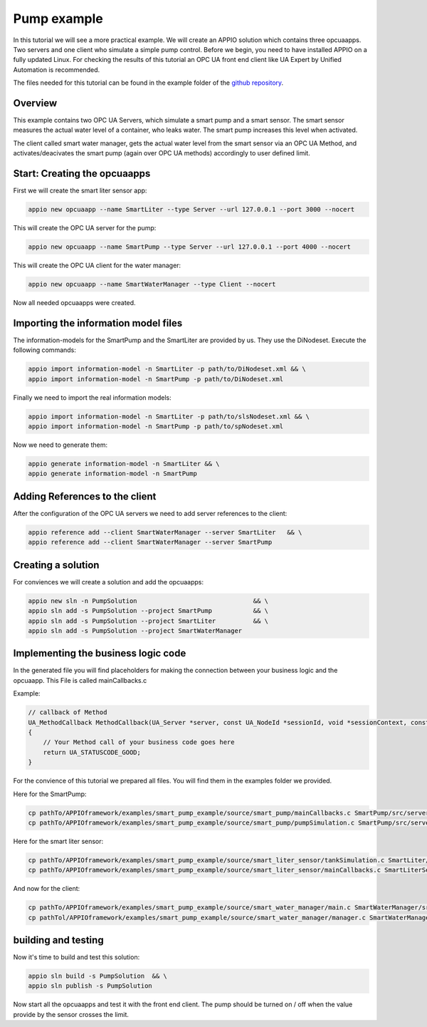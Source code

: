 .. _smartpump_reference:

==============
Pump example
==============

In this tutorial we will see a more practical example. We will create an APPIO solution which contains three opcuaapps. Two servers and one client who simulate a simple pump control.
Before we begin, you need to have installed APPIO on a fully updated Linux. For checking the results of this tutorial an OPC UA front end client like UA Expert by Unified Automation is recommended.

The files needed for this tutorial can be found in the example folder of the `github repository <https://github.com/appioframework/APPIO-Terminal.git>`_.


***************************
Overview
***************************

This example contains two OPC UA Servers, which simulate a smart pump and a smart sensor. The smart sensor measures the actual water level of a container, who leaks water. The smart pump increases this level when activated.

The client called smart water manager, gets the actual water level from the smart sensor via an OPC UA Method, and activates/deacivates the smart pump (again over OPC UA methods) accordingly to user defined limit.
 
.. image:: images/slndetailedview.png

.. image:: images/slnlegend.png
   :scale: 40 %

*****************************
Start: Creating the opcuaapps
*****************************

First we will create the smart liter sensor app:

.. code-block:: bash

   appio new opcuaapp --name SmartLiter --type Server --url 127.0.0.1 --port 3000 --nocert

This will create the OPC UA server for the pump:

.. code-block:: bash

   appio new opcuaapp --name SmartPump --type Server --url 127.0.0.1 --port 4000 --nocert

This will create the OPC UA client for the water manager:

.. code-block:: bash

   appio new opcuaapp --name SmartWaterManager --type Client --nocert

Now all needed opcuaapps were created.

*************************************
Importing the information model files 
*************************************

The information-models for the SmartPump and the SmartLiter are provided by us. They use the DiNodeset. Execute the following commands:

.. code-block:: bash

   appio import information-model -n SmartLiter -p path/to/DiNodeset.xml && \
   appio import information-model -n SmartPump -p path/to/DiNodeset.xml


Finally we need to import the real information models:

.. code-block:: bash

   appio import information-model -n SmartLiter -p path/to/slsNodeset.xml && \
   appio import information-model -n SmartPump -p path/to/spNodeset.xml

Now we need to generate them:

.. code-block:: bash

   appio generate information-model -n SmartLiter && \
   appio generate information-model -n SmartPump 

*******************************
Adding References to the client
*******************************

After the configuration of the OPC UA servers we need to add server references to the client:

.. code-block:: bash

   appio reference add --client SmartWaterManager --server SmartLiter   && \
   appio reference add --client SmartWaterManager --server SmartPump  

*******************************
Creating a solution
*******************************

For conviences we will create a solution and add the opcuaapps:

.. code-block:: bash

   appio new sln -n PumpSolution                               && \
   appio sln add -s PumpSolution --project SmartPump           && \
   appio sln add -s PumpSolution --project SmartLiter          && \
   appio sln add -s PumpSolution --project SmartWaterManager  

************************************
Implementing the business logic code
************************************

In the generated file you will find placeholders for making the connection between your business logic and the opcuaapp. This File is called mainCallbacks.c

Example:

.. code-block:: c

   // callback of Method
   UA_MethodCallback MethodCallback(UA_Server *server, const UA_NodeId *sessionId, void *sessionContext, const UA_NodeId *methodId, void *methodContext, const UA_NodeId *objectId, void *objectContext, size_t inputSize, const UA_Variant *input, size_t outputSize, UA_Variant *output)
   {
       // Your Method call of your business code goes here 
       return UA_STATUSCODE_GOOD;
   }

For the convience of this tutorial we prepared all files. You will find them in the examples folder we provided.

Here for the SmartPump:

.. code-block:: bash

   cp pathTo/APPIOframework/examples/smart_pump_example/source/smart_pump/mainCallbacks.c SmartPump/src/server/mainCallbacks.c  && 
   cp pathTo/APPIOframework/examples/smart_pump_example/source/smart_pump/pumpSimulation.c SmartPump/src/server/pumpSimulation.c 
   

Here for the smart liter sensor:

.. code-block:: bash

   cp pathTo/APPIOframework/examples/smart_pump_example/source/smart_liter_sensor/tankSimulation.c SmartLiter/src/server/tankSimulation.c &&
   cp pathTo/APPIOframework/examples/smart_pump_example/source/smart_liter_sensor/mainCallbacks.c SmartLiterSensor/src/server/mainCallbacks.c 


And now for the client:

.. code-block:: bash

   cp pathTo/APPIOframework/examples/smart_pump_example/source/smart_water_manager/main.c SmartWaterManager/src/client/main.c && 
   cp pathTol/APPIOframework/examples/smart_pump_example/source/smart_water_manager/manager.c SmartWaterManager/src/client/manager.c 
   
************************************
building and testing
************************************

Now it's time to build and test this solution:

.. code-block:: bash

   appio sln build -s PumpSolution  && \
   appio sln publish -s PumpSolution 

Now start all the opcuaapps and test it with the front end client. The pump should be turned on / off when the value provide by the sensor crosses the limit.